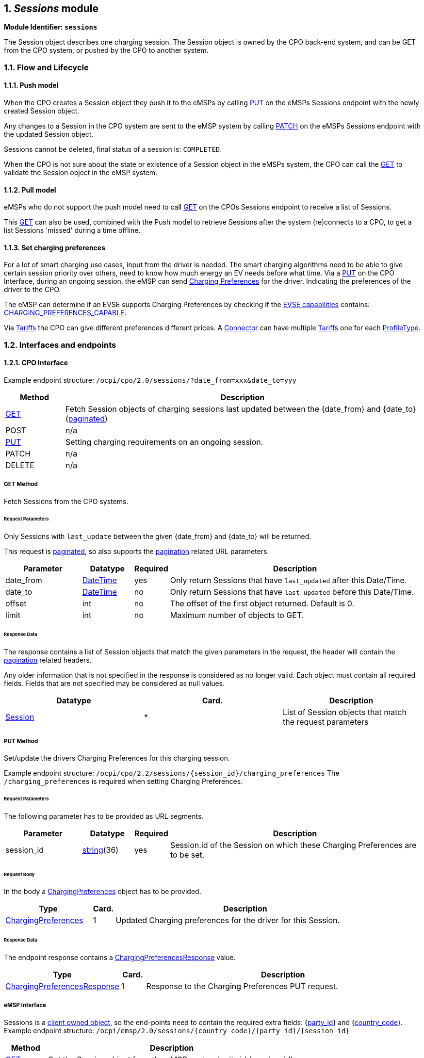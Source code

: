 :numbered:
[[mod_sessions_sessions_module]]
== _Sessions_ module

*Module Identifier: `sessions`*

The Session object describes one charging session.
The Session object is owned by the CPO back-end system, and can be GET from the CPO system, or pushed by the CPO to another system.

[[mod_sessions_flow_and_lifecycle]]
=== Flow and Lifecycle

[[mod_sessions_push_model]]
==== Push model

When the CPO creates a Session object they push it to the eMSPs by calling <<mod_sessions_msp_put_method,PUT>> on the eMSPs Sessions endpoint with the newly created Session object.

Any changes to a Session in the CPO system are sent to the eMSP system by calling <<mod_sessions_patch_method,PATCH>> on the eMSPs Sessions endpoint with the updated Session object.

Sessions cannot be deleted, final status of a session is: `COMPLETED`.

When the CPO is not sure about the state or existence of a Session object in the eMSPs system, the CPO can call the <<mod_sessions_msp_get_method,GET>> to validate the Session object in the eMSP system. 

[[mod_sessions_pull_model]]
==== Pull model

eMSPs who do not support the push model need to call <<mod_sessions_cpo_get_method,GET>> on the CPOs Sessions endpoint to receive a list of Sessions.

This <<mod_sessions_cpo_get_method,GET>> can also be used, combined with the Push model to retrieve Sessions after the system (re)connects to a CPO, to get a list Sessions 'missed' during a time offline.


[[mod_sessions_set_charging_preferences]]
==== Set charging preferences

For a lot of smart charging use cases, input from the driver is needed.
The smart charging algorithms need to be able to give certain session priority over others,
need to know how much energy an EV needs before what time.
Via a <<mod_sessions_cpo_put_method,PUT>> on the CPO Interface, during an ongoing session,
the eMSP can send <<mod_sessions_charging_preferences_object,Charging Preferences>> for the driver.
Indicating the preferences of the driver to the CPO.

The eMSP can determine if an EVSE supports Charging Preferences by checking if the
<<mod_locations.asciidoc#mod_locations_evse_object,EVSE capabilities>> contains:
<<mod_locations.asciidoc#mod_locations_capability_enum,CHARGING_PREFERENCES_CAPABLE>>.

Via <<mod_tariffs.asciidoc#mod_tariffs_tariff_object,Tariffs>> the CPO can give different preferences different prices.
A <<mod_locations.asciidoc#mod_locations_connector_object,Connector>> can have multiple <<mod_tariffs.asciidoc#mod_tariffs_tariff_object,Tariffs>> one for each <<mod_sessions_profile_type_enum,ProfileType>>.


[[mod_sessions_interfaces_and_endpoints]]
=== Interfaces and endpoints

[[mod_sessions_cpo_interface]]
==== CPO Interface

Example endpoint structure: `/ocpi/cpo/2.0/sessions/?date_from=xxx&amp;date_to=yyy`

[cols="2,12",options="header"]
|===
|Method |Description 

|<<mod_sessions_cpo_get_method,GET>> |Fetch Session objects of charging sessions last updated between the {date_from} and {date_to} (<<transport_and_format.asciidoc#transport_and_format_pagination,paginated>>) 
|POST |n/a
|<<mod_sessions_cpo_put_method,PUT>> |Setting charging requirements on an ongoing session.
|PATCH |n/a
|DELETE |n/a 
|===

[[mod_sessions_cpo_get_method]]
===== *GET* Method

Fetch Sessions from the CPO systems. 

[[mod_sessions_cpo_get_request_parameters]]
====== Request Parameters

Only Sessions with `last_update` between the given {date_from} and {date_to} will be returned.

This request is <<transport_and_format.asciidoc#transport_and_format_pagination,paginated>>, so also supports the <<transport_and_format.asciidoc#transport_and_format_paginated_request,pagination>> related URL parameters.

[cols="3,2,1,10",options="header"]
|===
|Parameter |Datatype |Required |Description 

|date_from |<<types.asciidoc#types_datetime_type,DateTime>> |yes |Only return Sessions that have `last_updated` after this Date/Time. 
|date_to |<<types.asciidoc#types_datetime_type,DateTime>> |no |Only return Sessions that have `last_updated` before this Date/Time. 
|offset |int |no |The offset of the first object returned. Default is 0. 
|limit |int |no |Maximum number of objects to GET. 
|===

[[mod_sessions_cpo_get_response_data]]
====== Response Data

The response contains a list of Session objects that match the given parameters in the request, the header will contain the <<transport_and_format.asciidoc#transport_and_format_paginated_response,pagination>> related headers. 

Any older information that is not specified in the response is considered as no longer valid.
Each object must contain all required fields. Fields that are not specified may be considered as null values.

|===
|Datatype |Card. |Description 

|<<mod_sessions_session_object,Session>> |* |List of Session objects that match the request parameters 
|===


[[mod_sessions_cpo_put_method]]
===== *PUT* Method

Set/update the drivers Charging Preferences for this charging session.

Example endpoint structure:
`/ocpi/cpo/2.2/sessions/{session_id}/charging_preferences`
The `/charging_preferences` is required when setting Charging Preferences.

[[mod_sessions_cpo_post_request_parameters]]
====== Request Parameters

The following parameter has to be provided as URL segments.

[cols="3,2,1,10",options="header"]
|===
|Parameter |Datatype |Required |Description

|session_id |<<types.asciidoc#types_string_type,string>>(36) |yes |Session.id of the Session on which these Charging Preferences are to be set.
|===

[[mod_sessions_cpo_post_request_body]]
====== Request Body

In the body a <<mod_sessions_charging_preferences_object,ChargingPreferences>> object has to be provided.

[cols="4,1,12",options="header"]
|===
|Type |Card. |Description

|<<mod_sessions_charging_preferences_object,ChargingPreferences>> |1 | Updated Charging preferences for the driver for this Session.
|===

[[mod_sessions_cpo_post_response_data]]
====== Response Data

The endpoint response contains a <<mod_sessions_charging_preferences_response_enum,ChargingPreferencesResponse>> value.

[cols="4,1,12",options="header"]
|===
|Type |Card. |Description

|<<mod_sessions_charging_preferences_response_enum,ChargingPreferencesResponse>> |1 |Response to the Charging Preferences PUT request.
|===


[[mod_sessions_emsp_interface]]
===== eMSP Interface

Sessions is a <<transport_and_format.asciidoc#transport_and_format_client_owned_object_push,client owned object>>, so the end-points need to contain the required extra fields: {<<credentials.asciidoc#credentials_credentials_object,party_id>>} and {<<credentials.asciidoc#credentials_credentials_object,country_code>>}.
Example endpoint structure:
`/ocpi/emsp/2.0/sessions/{country_code}/{party_id}/{session_id}` 

[cols="2,12",options="header"]
|===
|Method |Description 

|<<mod_sessions_msp_get_method,GET>> |Get the Session object from the eMSP system by its id {session_id}. 
|POST |n/a 
|<<mod_sessions_msp_put_method,PUT>> |Send a new/updated Session object
|<<mod_sessions_patch_method,PATCH>> |Update the Session object of id {session_id}. 
|DELETE |n/a 
|===

[[mod_sessions_msp_get_method]]
===== *GET* Method

The CPO system might request the current version of a Session object from the eMSP system for,
for example validation purposes, or the CPO system might have received a error on a PATCH.

[[mod_sessions_msp_get_request_parameters]]
====== Request Parameters

The following parameters can be provided as URL segments.

[cols="3,2,1,10",options="header"]
|===
|Parameter |Datatype |Required |Description 

|country_code |<<types.asciidoc#types_string_type,string>>(2) |yes |Country code of the CPO requesting this GET to the eMSP system. 
|party_id |<<types.asciidoc#types_string_type,string>>(3) |yes |Party ID (Provider ID) of the CPO requesting this GET to the eMSP system. 
|session_id |<<types.asciidoc#types_string_type,string>>(36) |yes |id of the Session object to get from the eMSP system. 
|===

[[mod_sessions_msp_get_response_data]]
====== Response Data

The response contains the request Session object, if available.

|===
|Datatype |Card. |Description 

|<<mod_sessions_session_object,Session>> |1 |Session object requested. 
|===

[[mod_sessions_msp_put_method]]
===== *PUT* Method

Inform the system about a new/updated session in the eMSP backoffice by PUTing a _Session_ object.

[[mod_sessions_request_body]]
====== Request Body

The request contains the new or updated Session object.

[cols="4,1,12",options="header"]
|===
|Type |Card. |Description 

|<<mod_sessions_session_object,Session>> |1 |new Session object. 
|===


[[mod_sessions_cpo_put_request_parameters]]
====== Request Parameters

The following parameters can be provided as URL segments.

[cols="3,2,1,10",options="header"]
|===
|Parameter |Datatype |Required |Description 

|country_code |<<types.asciidoc#types_string_type,string>>(2) |yes |Country code of the CPO requesting this PUT to the eMSP system. 
|party_id |<<types.asciidoc#types_string_type,string>>(3) |yes |Party ID (Provider ID) of the CPO requesting this PUT to the eMSP system. 
|session_id |<<types.asciidoc#types_string_type,string>>(36) |yes |id of the new or updated Session object. 
|===

[[mod_sessions_patch_method]]
===== *PATCH* Method

Same as the <<mod_sessions_msp_put_method,PUT>> method, but only the fields/objects that have to be updated have to be present, other fields/objects that are not specified are considered unchanged.

[[mod_sessions_example_update_the_total_cost]]
====== Example: update the total cost

[source,json]
----
PATCH To URL: https://www.server.com/ocpi/cpo/2.0/sessions/NL/TNM/101

{
  	"total_cost": 0.60
}
----

[[mod_sessions_object_description]]
=== Object description

[[mod_sessions_session_object]]
==== _Session_ Object

[cols="3,3,1,10",options="header"]
|===
|Property |Type |Card. |Description 

|id |<<types.asciidoc#types_string_type,string>>(36) |1 |The unique id that identifies the session in the CPO platform. 
|start_datetime |<<types.asciidoc#types_datetime_type,DateTime>> |1 |The time when the session became active. 
|end_datetime |<<types.asciidoc#types_datetime_type,DateTime>> |? |The time when the session is completed. 
|kwh |<<types.asciidoc#types_number_type,number>> |1 |How many kWh are charged. 
|token_uid |<<types.asciidoc#types_string_type,string>>(36) |1 |UID of the <<mod_tokens.asciidoc#mod_tokens_token_object,Token>> used to start the Charging Session, combination: Token.UID and Token.type, uniquely identifies a <<mod_tokens.asciidoc#mod_tokens_token_object,Token>>.
|token_type |<<mod_tokens_tokentype_enum,TokenType>> |1 |Type of the <<mod_tokens.asciidoc#mod_tokens_token_object,Token>> used to start the Charging Session, combination: Token.UID and Token.type, uniquely identifies a <<mod_tokens.asciidoc#mod_tokens_token_object,Token>>.
|auth_method |<<mod_cdrs.asciidoc#mod_cdrs_authmethod_enum,AuthMethod>> |1 |Method used for authentication.
|location_id |<<types.asciidoc#types_string_type,string>>(39) |1 |Location.id of the Location object of this CPO, on which the Charging Session is ongoing.
|evse_uid |<<types.asciidoc#types_string_type,string>>(39) |1 |EVSE.uid of the EVSE of this Location on which the Charging Session is ongoing.
|connector_id |<<types.asciidoc#types_string_type,string>>(36) |1 |Connector.id of the Connector of this Location the Charging Session is ongoing.
|meter_id |<<types.asciidoc#types_string_type,string>>(255) |? |Optional identification of the kWh meter. 
|currency |<<types.asciidoc#types_string_type,string>>(3) |1 |ISO 4217 code of the currency used for this session. 
|charging_periods |<<mod_cdrs.asciidoc#mod_cdrs_chargingperiod_class,ChargingPeriod>> |* |An optional list of charging periods that can be used to calculate and verify the total cost. 
|total_cost |<<types.asciidoc#types_number_type,number>> |? |The total cost (excluding VAT) of the session in the specified currency. This is the price that the eMSP will have to pay to the CPO. A total_cost of 0.00 means free of charge. When omitted, no price information is given in the Session object, this does not have to mean it is free of charge. 
|total_cost_incl_vat |<<types.asciidoc#types_number_type,number>> |? |The total cost (including VAT) of the session in the specified currency. This is the price that the eMSP will have to pay to the CPO. A total_cost of 0.00 means free of charge. When omitted, no price information is given in the Session object, this does not have to mean it is free of charge.
|status |<<mod_sessions_sessionstatus_enum,SessionStatus>> |1 |The status of the session.
|last_updated |<<types.asciidoc#types_datetime_type,DateTime>> |1 |Timestamp when this Session was last updated (or created). 
|===


[[mod_sessions_examples]]
===== Examples

[[mod_sessions_simple_session_example_of_a_just_starting_session]]
====== Simple Session example of a just starting session

[source,json]
----
{
	"id": "101",
	"start_datetime": "2015-06-29T22:39:09Z",
	"kwh": 0.00,
	"token_uid": "012345678",
	"token_type": "RFID",
	"auth_method": "WHITELIST",
	"location_id": "LOC1",
    "evse_uid": "3256",
	"connector_id": "1",
	"currency": "EUR",
	"total_cost": 2.50,
	"total_cost_incl_vat": 2.75,
	"status": "PENDING",
	"last_updated": "2015-06-29T22:39:09Z"
}
----


[[mod_sessions_simple_session_example_of_a_short_finished_session]]
====== Simple Session example of a short finished session

[source,json]
----
{
	"id": "101",
	"start_datetime": "2015-06-29T22:39:09Z",
	"end_datetime": "2015-06-29T23:50:16Z",
	"kwh": 41.00,
	"token_uid": "012345678",
	"token_type": "RFID",
	"auth_method": "WHITELIST",
	"location_id": "LOC1",
    "evse_uid": "3256",
	"connector_id": "1",
	"currency": "EUR",
	"charging_periods": [{
		"start_date_time": "2015-06-29T22:39:09Z",
		"dimensions": [{
			"type": "ENERGY",
			"volume": 120
		}, {
			"type": "MAX_CURRENT",
			"volume": 30
		}]
	}, {
		"start_date_time": "2015-06-29T22:40:54Z",
		"dimensions": [{
			"type": "ENERGY",
			"volume": 41000
		}, {
			"type": "MIN_CURRENT",
			"volume": 34
		}]
	}, {
		"start_date_time": "2015-06-29T23:07:09Z",
		"dimensions": [{
			"type": "PARKING_TIME",
			"volume": 0.718
		}],
		"tariff_id": "12"
	}],
	"total_cost": 8.50,
	"total_cost_incl_vat": 9.35,
	"status": "COMPLETED",
	"last_updated": "2015-06-29T23:50:17Z"
}
----


[[mod_sessions_charging_preferences_object]]
==== _ChargingPreferences_ Object

Contains the charging preferences for an EV driver.

[cols="3,2,1,10",options="header"]
|===
|Property |Type |Card. |Description

|profile_type |<<mod_sessions_profile_type_enum,ProfileType>> |1 |Type of Smart Charging Profile selected by the driver.
            The <<mod_sessions_profile_type_enum,ProfileType>> has to be supported at the <<mod_locations.asciidoc#mod_locations_connector_object,Connector>>,
            for every supported <<mod_sessions_profile_type_enum,ProfileType>>, a <<mod_tariffs.asciidoc#mod_tariffs_tariff_object,Tariff>> is provided. This gives the EV Driver the option between different pricing options.
|departure_time |<<types.asciidoc#types_datetime_type,DateTime>> |? |Expected departure. Driver has given this datetime as expected departure moment, which does not mean that that will be the real departure time.
|energy_need |<<types.asciidoc#types_number_type,number>> |? |Requested amount of energy in kWh. EV drivers wants to have this amount of energy charged.
|discharge_allowed |boolean |? | Driver allows his/her EV to be discharged when needed, as long as the other preferences are met: EV is charged with the preferred energy at the preferred momement. Default if omitted: *false*.
|===


[[mod_sessions_data_types]]
=== Data types

_Describe all datatypes used in this object_

[[mod_sessions_charging_preferences_response_enum]]
==== ChargingPreferencesResponse _enum_

Different smart charging profile types.

No value for NOT_SUPPORTED, when a PUT for ChargingPreferences is received for a EVSE that does not support it: use HTTP 404.

[cols="5,8",options="header"]
|===
|Value |Description

|ACCEPTED | Charging Preferences accepted, EVSE will try to execute them, this is no guarantee that they will be fulfilled.
|DEPARTURE_REQUIRED | CPO requires departure time to be able to do Charging Preference based Smart Charging.
|ENERGY_NEED_REQUIRED | CPO requires energy_need to be able to do Charging Preference based Smart Charging.
|NOT_POSSIBLE | Charging Preferences contain a request that the EVSE knows it cannot fulfill.
|PROFILE_TYPE_NOT_SUPPORTED | profile_type contains a value that is not supported by the EVSE.
|===


[[mod_sessions_profile_type_enum]]
==== ProfileType _enum_

Different smart charging profile types.

[cols="3,10",options="header"]
|===
|Value |Description

|CHEAP   | Driver wants to use the cheapest charging profile possible.
|FAST    | Driver wants his EV charged as quickly as possible and is willing to pay a premium for this, if needed.
|GREEN   | Driver wants his EV charged which as much regenerative (green) power as possible.
|REGULAR | Driver does not have special preferences.
|===


[[mod_sessions_sessionstatus_enum]]
==== SessionStatus _enum_

Defines the state of a session.

[cols="3,10",options="header"]
|===
|Value |Description

|ACTIVE |The session is accepted and active. Al pre-condition are met: Communication between EV and EVSE (for example: cable plugged in correctly), EV or Driver is authorized. EV is being charged, or can be charged. Energy is, or is not, being transfered. 
|COMPLETED |The session is finished successfully. No more modifications will be made to this session. 
|INVALID |The session is declared invalid and will not be billed. 
|PENDING |The session is pending, it has not yet started. Not all pre-condition are met. This is the initial state. This session might never become an _active_ session. 
|===